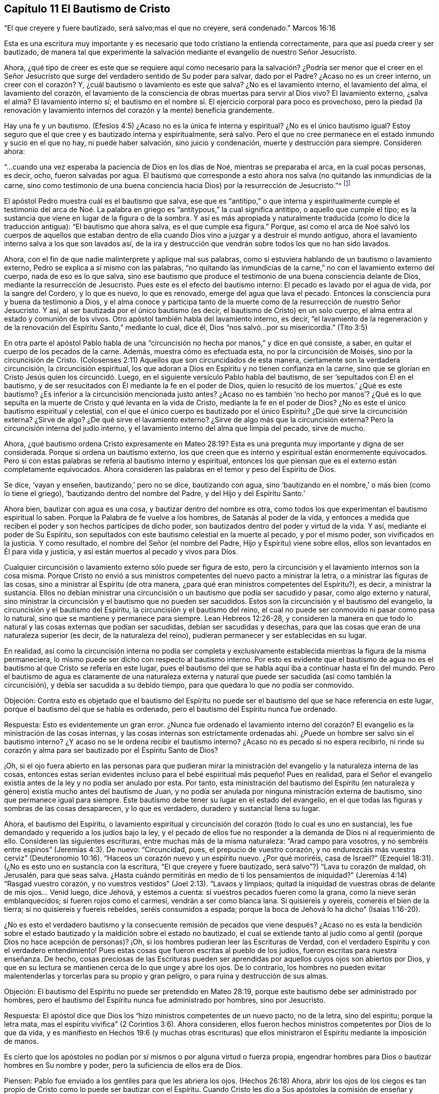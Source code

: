 == Capítulo 11 El Bautismo de Cristo

"`El que creyere y fuere bautizado, será salvo;mas el que no creyere, será condenado.`"
Marcos 16:16

Esta es una escritura muy importante y es necesario que todo cristiano la entienda correctamente,
para que así pueda creer y ser bautizado,
de manera tal que experimente la salvación mediante el evangelio de nuestro Señor Jesucristo.

Ahora,
¿qué tipo de creer es este que se requiere aquí como necesario
para la salvación? ¿Podría ser menor que el creer en el Señor Jesucristo
que surge del verdadero sentido de Su poder para salvar,
dado por el Padre?
¿Acaso no es un creer interno, un creer con el corazón? Y,
¿cuál bautismo o lavamiento es este que salva?
¿No es el lavamiento interno, el lavamiento del alma, el lavamiento del corazón,
el lavamiento de la consciencia de obras muertas para servir al Dios vivo?
El lavamiento externo, ¿salva el alma?
El lavamiento interno sí;
el bautismo en el nombre sí. El ejercicio corporal para poco es provechoso,
pero la piedad (la renovación y lavamiento internos
del corazón y la mente) beneficia grandemente.

Hay una fe y un bautismo.
(Efesios 4:5) ¿Acaso no es la única fe interna y espiritual?
¿No es el único bautismo igual?
Estoy seguro que el que cree y es bautizado interna y espiritualmente, será salvo.
Pero el que no cree permanece en el estado inmundo y sucio en el que no hay,
ni puede haber salvación, sino juicio y condenación, muerte y destrucción para siempre.
Consideren ahora:

"`...cuando una vez esperaba la paciencia de Dios en los días de Noé,
mientras se preparaba el arca, en la cual pocas personas, es decir, ocho,
fueron salvadas por agua.
El bautismo que corresponde a esto ahora nos salva
(no quitando las inmundicias de la carne,
sino como testimonio de una buena conciencia hacia Dios) por la resurrección de Jesucristo.`"^
footnote:[1 Pedro 3: ver. 20 (RV1960) y ver. 21 (RVG)]

El apóstol Pedro muestra cuál es el bautismo que salva,
ese que es "`antitipo,`" o que interna y espiritualmente cumple el testimonio
del arca de Noé. La palabra en griego es "`antitypous,`" la cual significa antitipo,
o aquello que cumple el tipo;
es la sustancia que viene en lugar de la figura o de la sombra.
Y así es más apropiada y naturalmente traducida (como lo dice la traducción antigua):
"`El bautismo que ahora salva, es el que cumple esa figura.`"
Porque,
así como el arca de Noé salvó los cuerpos de aquellos que estaban dentro
de ella cuando Dios vino a juzgar y a destruir el mundo antiguo,
ahora el lavamiento interno salva a los que son lavados así,
de la ira y destrucción que vendrán sobre todos los que no han sido lavados.

Ahora, con el fin de que nadie malinterprete y aplique mal sus palabras,
como si estuviera hablando de un bautismo o lavamiento externo,
Pedro se explica a sí mismo con las palabras,
"`no quitando las inmundicias de la carne,`" no con el lavamiento externo del cuerpo,
nada de eso es lo que salva,
sino ese bautismo que produce el testimonio de una buena consciencia delante de Dios,
mediante la resurrección de Jesucristo.
Pues este es el efecto del bautismo interno: El pecado es lavado por el agua de vida,
por la sangre del Cordero, y lo que es nuevo, lo que es renovado,
emerge del agua que lava el pecado.
Entonces la consciencia pura y buena da testimonio a Dios,
y el alma conoce y participa tanto de la muerte como
de la resurrección de nuestro Señor Jesucristo.
Y así, al ser bautizada por el único bautismo (es decir,
el bautismo de Cristo) en un solo cuerpo,
el alma entra al estado y comunión de los vivos.
Otro apóstol también habla del lavamiento interno, es decir,
"`el lavamiento de la regeneración y de la renovación
del Espíritu Santo,`" mediante lo cual,
dice él, Dios "`nos salvó...por su misericordia.`"
(Tito 3:5)

En otra parte el apóstol Pablo habla de una "`circuncisión
no hecha por manos,`" y dice en qué consiste,
a saber, en quitar el cuerpo de los pecados de la carne.
Además, muestra cómo es efectuada esta, no por la circuncisión de Moisés,
sino por la circuncisión de Cristo.
(Colosenses 2:11) Aquellos que son circuncidados de esta manera,
ciertamente son la verdadera circuncisión, la circuncisión espiritual,
los que adoran a Dios en Espíritu y no tienen confianza en la carne,
sino que se glorían en Cristo Jesús quien los circuncidó. Luego,
en el siguiente versículo Pablo habla del bautismo,
de ser '`sepultados con Él en el bautismo,
y de ser resucitados con Él mediante la fe en el poder de Dios,
quien lo resucitó de los muertos.`' ¿Qué es este bautismo?
¿Es inferior a la circuncisión mencionada justo antes?
¿Acaso no es también '`no hecho por manos`'? ¿Qué es lo que sepulta
en la muerte de Cristo y qué levanta en la vida de Cristo,
mediante la fe en el poder de Dios?
¿No es este el único bautismo espiritual y celestial,
con el que el único cuerpo es bautizado por el único Espíritu?
¿De qué sirve la circuncisión externa?
¿Sirve de algo?
¿De qué sirve el lavamiento externo?
¿Sirve de algo más que la circuncisión externa?
Pero la circuncisión interna del judío interno,
y el lavamiento interno del alma que limpia del pecado, sirve de mucho.

Ahora,
¿qué bautismo ordena Cristo expresamente en Mateo 28:19?
Esta es una pregunta muy importante y digna de ser considerada.
Porque si ordena un bautismo externo,
los que creen que es interno y espiritual están enormemente equivocados.
Pero si con estas palabras se refería al bautismo interno y espiritual,
entonces los que piensan que es el externo están completamente equivocados.
Ahora consideren las palabras en el temor y peso del Espíritu de Dios.

Se dice, '`vayan y enseñen, bautizando,`' pero no se dice, bautizando con agua,
sino '`bautizando en el nombre,`' o más bien (como lo tiene el griego),
'`bautizando dentro del nombre del Padre, y del Hijo y del Espíritu Santo.`'

Ahora bien, bautizar con agua es una cosa, y bautizar dentro del nombre es otra,
como todos los que experimentan el bautismo espiritual lo saben.
Porque la Palabra de fe vuelve a los hombres, de Satanás al poder de la vida,
y entonces a medida que reciben el poder y son hechos partícipes de dicho poder,
son bautizados dentro del poder y virtud de la vida.
Y así, mediante el poder de Su Espíritu,
son sepultados con este bautismo celestial en la muerte al pecado, y por el mismo poder,
son vivificados en la justicia.
Y como resultado, el nombre del Señor (el nombre del Padre,
Hijo y Espíritu) viene sobre ellos, ellos son levantados en Él para vida y justicia,
y así están muertos al pecado y vivos para Dios.

Cualquier circuncisión o lavamiento externo sólo puede ser figura de esto,
pero la circuncisión y el lavamiento internos son la cosa misma.
Porque Cristo no envió a sus ministros competentes del nuevo pacto a ministrar la letra,
o a ministrar las figuras de las cosas, sino a ministrar al Espíritu (de otra manera,
¿para qué eran ministros competentes del Espíritu?), es decir, a ministrar la sustancia.
Ellos no debían ministrar una circuncisión o un bautismo que podía ser sacudido y pasar,
como algo externo y natural,
sino ministrar la circuncisión y el bautismo que no pueden ser sacudidos.
Estos son la circuncisión y el bautismo del evangelio,
la circuncisión y el bautismo del Espíritu, la circuncisión y el bautismo del reino,
el cual no puede ser conmovido ni pasar como pasa lo natural,
sino que se mantiene y permanece para siempre.
Lean Hebreos 12:26-28,
y consideren la manera en que todo lo natural y las cosas externas que podían ser sacudidas,
debían ser sacudidas y desechas,
para que las cosas que eran de una naturaleza superior (es decir,
de la naturaleza del reino), pudieran permanecer y ser establecidas en su lugar.

En realidad,
así como la circuncisión interna no podía ser completa y exclusivamente
establecida mientras la figura de la misma permaneciera,
lo mismo puede ser dicho con respecto al bautismo interno.
Por esto es evidente que el bautismo de agua no es
el bautismo al que Cristo se refería en este lugar,
pues el bautismo del que se habla aquí iba a continuar hasta el fin del mundo.
Pero el bautismo de agua es claramente de una naturaleza externa
y natural que puede ser sacudida (así como también la circuncisión),
y debía ser sacudida a su debido tiempo, para que quedara lo que no podía ser conmovido.

Objeción:
Contra esto es objetado que el bautismo del Espíritu no puede ser
el bautismo del que se hace referencia en este lugar,
porque el bautismo del que se habla es ordenado,
pero el bautismo del Espíritu nunca fue ordenado.

Respuesta: Esto es evidentemente un gran error.
¿Nunca fue ordenado el lavamiento interno del corazón?
El evangelio es la ministración de las cosas internas,
y las cosas internas son estrictamente ordenadas
ahí. ¿Puede un hombre ser salvo sin el bautismo interno?
¿Y acaso no se le ordena recibir el bautismo interno?
¿Acaso no es pecado si no espera recibirlo,
ni rinde su corazón y alma para ser bautizado por el Espíritu Santo de Dios?

¡Oh,
si el ojo fuera abierto en las personas para que pudieran mirar
la ministración del evangelio y la naturaleza interna de las cosas,
entonces estas serían evidentes incluso para el bebé
espiritual más pequeño! Pues en realidad,
para el Señor el evangelio existía antes de la ley y no podía ser anulado por esta.
Por tanto,
esta ministración del bautismo del Espíritu (en naturaleza
y género) existía mucho antes del bautismo de Juan,
y no podía ser anulada por ninguna ministración externa de bautismo,
sino que permanece igual para siempre.
Este bautismo debe tener su lugar en el estado del evangelio,
en el que todas las figuras y sombras de las cosas desaparecen, y lo que es verdadero,
duradero y sustancial llena su lugar.

Ahora, el bautismo del Espíritu,
o lavamiento espiritual y circuncisión del corazón (todo lo cual es uno en sustancia),
les fue demandado y requerido a los judíos bajo la ley,
y el pecado de ellos fue no responder a la demanda de Dios ni al requerimiento de ello.
Consideren las siguientes escrituras, entre muchas más de la misma naturaleza:
"`Arad campo para vosotros, y no sembréis entre espinos`" (Jeremías 4:3). De nuevo:
"`Circuncidad, pues, el prepucio de vuestro corazón,
y no endurezcáis más vuestra cerviz`" (Deuteronomio
10:16). "`Haceos un corazón nuevo y un espíritu nuevo.
¿Por qué moriréis, casa de Israel?`"
(Ezequiel 18:31). (¿No es esto uno en sustancia con la escritura,
"`El que creyere y fuere bautizado, será salvo`"?) "`Lava tu corazón de maldad,
oh Jerusalén, para que seas salva.
¿Hasta cuándo permitirás en medio de ti los pensamientos de iniquidad?`"
(Jeremías 4:14) "`Rasgad vuestro corazón,
y no vuestros vestidos`" (Joel 2:13). "`Lavaos y limpiaos;
quitad la iniquidad de vuestras obras de delante de mis ojos... Venid luego, dice Jehová,
y estemos a cuenta: si vuestros pecados fueren como la grana,
como la nieve serán emblanquecidos; si fueren rojos como el carmesí,
vendrán a ser como blanca lana.
Si quisiereis y oyereis, comeréis el bien de la tierra;
si no quisiereis y fuereis rebeldes, seréis consumidos a espada;
porque la boca de Jehová lo ha dicho`" (Isaías 1:16-20).

¿No es esto el verdadero bautismo y la consecuente remisión de
pecados que viene después? ¿Acaso no es esta la bendición sobre
el estado bautizado y la maldición sobre el estado no bautizado,
el cual se extiende tanto al judío como al gentil (porque Dios no hace acepción de personas)?
¡Oh, si los hombres pudieran leer las Escrituras de Verdad,
con el verdadero Espíritu y con el verdadero entendimiento!
Pues estas cosas que fueron escritas al pueblo de los judíos,
fueron escritas para nuestra enseñanza.
De hecho,
cosas preciosas de las Escrituras pueden ser aprendidas
por aquellos cuyos ojos son abiertos por Dios,
y que en su lectura se mantienen cerca de lo que unge y abre los ojos.
De lo contrario,
los hombres no pueden evitar malentenderlas y torcerlas para su propio y gran peligro,
o para ruina y destrucción de sus almas.

Objeción: El bautismo del Espíritu no puede ser pretendido en Mateo 28:19,
porque este bautismo debe ser administrado por hombres,
pero el bautismo del Espíritu nunca fue administrado por hombres, sino por Jesucristo.

Respuesta: El apóstol dice que Dios los "`hizo ministros competentes de un nuevo pacto,
no de la letra, sino del espíritu; porque la letra mata,
mas el espíritu vivifica`" (2 Corintios 3:6). Ahora consideren,
ellos fueron hechos ministros competentes por Dios de lo que da vida,
y es manifiesto en Hechos 19:6 (y muchas otras escrituras) que
ellos ministraron el Espíritu mediante la imposición de manos.

Es cierto que los apóstoles no podían por sí mismos o por alguna virtud o fuerza propia,
engendrar hombres para Dios o bautizar hombres en Su nombre y poder,
pero la suficiencia de ellos era de Dios.

Piensen: Pablo fue enviado a los gentiles para que les abriera los ojos.
(Hechos 26:18) Ahora,
abrir los ojos de los ciegos es tan propio de Cristo
como lo puede ser bautizar con el Espíritu.
Cuando Cristo les dio a Sus apóstoles la comisión de enseñar y bautizar, les dijo:
"`Toda potestad me es dada en el cielo y en la tierra,`"
y les mandó "`que no se fueran de Jerusalén,
sino que esperasen la promesa del Padre, la cual, les dijo,
oísteis de mí. Porque Juan ciertamente bautizó con agua,
mas vosotros seréis bautizados con el Espíritu Santo
dentro de no muchos días`" (Hechos 1:4-5),
y luego recibirían el poder.
¿Poder para hacer qué? ¿Para bautizar con agua,
o para bautizar en el nombre con el mismo bautismo con el que ellos mismos fueron bautizados?
Ver Mateo 28 junto con Hechos 1.

Ahora bien,
si la comisión dada a los apóstoles en Mateo 28:16 era que bautizaran con agua,
entonces Pablo era inferior a los otros apóstoles.
Porque él,
aunque había visto al Señor y fue enviado por Él para abrirles los ojos a los gentiles,
no fue enviado a bautizar con agua, como él expresamente lo dice:
"`Pues no me envió Cristo a bautizar +++[+++es decir, externamente con agua],
sino a predicar el evangelio.`"
Sin embargo, si el bautismo pretendido por Cristo era interno y espiritual, es decir,
en el nombre, virtud, vida y poder del Espíritu,
entonces Pablo recibió la comisión apostólica tan
plenamente como cualquiera de los demás apóstoles,
y la gracia y el poder de Dios obraron tan poderosamente
en él para este fin como en cualquiera de ellos.

Pero los hombres están tan equivocados acerca de la enseñanza requerida en esta comisión,
como lo están acerca del bautismo.
Pues esta enseñanza no es una enseñanza literal de cosas,
o una disciplina hacia un conocimiento y camino externos,
sino una enseñanza en el Espíritu y poder.
Aquel a quien Dios capacita para enseñar en el Espíritu y poder,
también lo capacita para bautizar en el mismo Espíritu y poder.
Sí, de hecho,
cuando la vida y el poder ministran (y la palabra
hablada se mezcla con fe en los que oyen),
llevan la parte terrenal a sujeción,
y elevan la vida y el poder del Señor Jesucristo sobre el corazón y el espíritu.
Este es el verdadero bautismo,
y es la sustancia de la figura o sombra que estaba
antes de la figura del bautismo y de la circuncisión,
y permanece cuando estos se han ido.

Objeción: El bautismo en la comisión era para todas las naciones,
pero el bautismo del Espíritu únicamente cayó sobre unos pocos al principio.

Respuesta: La promesa de recibir el Espíritu se basa en creer,
y se extiende a todos los que creen.
"`El que cree en mí, como dice la Escritura, de su interior correrán ríos de agua viva.
Esto dijo del Espíritu que habían de recibir los que creyesen en él`" (Juan 7:38-39).

De la misma manera le habló Pedro a la gran asamblea a la que le predicó,
a la que fueron añadidos cerca de tres mil almas: "`Arrepentíos,
y bautícese cada uno de vosotros en el nombre de Jesucristo para perdón de los pecados;
y recibiréis el don del Espíritu Santo.
Porque para vosotros es la promesa, y para vuestros hijos,
y para todos los que están lejos;
para cuantos el Señor nuestro Dios llamare`" (Hechos 2:38-39).

Este es el único lavamiento con el que todo el rebaño debe ser lavado,
y así bautizado en el único cuerpo puro y vivo.
Esta es la sustancia de la figura, cuya sustancia pertenece al estado del evangelio,
a pesar de que Dios también hizo uso de algunas figuras en el comienzo del día del evangelio,
e incluso, inclinó sus corazones entonces para hacer uso de ellas.

Objeción: El bautismo mencionado en la comisión en Mateo 28,
no puede ser el bautismo del Espíritu porque debe
ser administrado en el nombre del Espíritu.

Respuesta:
La palabra en griego no es '`en`' que significa "`en,`" sino '`eis`' que significa "`dentro.`"
De manera que el bautismo ordenado aquí es bautizar dentro del nombre,
dentro del nombre del Padre, dentro del nombre del Hijo, dentro del nombre del Espíritu,
al volverlos de las tinieblas a la luz, del poder de Satanás a Dios.
Entonces el poder y vida del Espíritu Santo de Dios viene sobre sus corazones y mentes,
quebranta el poder de Satanás, lava la consciencia de lo que está muerto,
y los zambulle o sumerge dentro de lo que está vivo.

Pero que también había un bautismo con agua externa, no lo niego,
y que este fue usado como un tipo y sombra para el estado débil y ceremonial en el que
estaban los judíos (cuando Cristo envió a Sus apóstoles a sacarlos del estado de la
ley y reunirlos en el estado del evangelio) también estoy de acuerdo.
Sin embargo,
este desde entonces ha sido corrompido y ha sido establecido por
encima de su lugar por los que han caído del poder y la vida.
Y cada uno debe considerar y esperar en el Señor hasta saber lo que Dios requiere y
lo que aceptará de él. Porque el reino de Dios no consiste en comida ni en bebida,
ni en algún lavamiento externo.
Tampoco viene según evidencia ocular,
sino en la Semilla celestial y en el Espíritu Santo y poder de vida.
¡Felices los que son hechos partícipes,
son bautizados y son conducidos por el Espíritu de Dios!
En realidad, Dios probará la religión,
obra y práctica de todos los hombres por medio del verdadero cordel
de medición. ¡Bendito aquel cuya religión soporte dicha prueba!

Es muy importante conocer el estado y ministración del evangelio,
el Espíritu y poder del evangelio, la iglesia y las ordenanzas del evangelio,
las palabras de los santos profetas con respecto al día del evangelio,
las palabras de Cristo con respeto al reino y poder de Dios,
las palabras de los apóstoles con respecto al misterio
de la fe y la Palabra que estaba desde el principio.

En efecto, estas son cosas pesadas y de gran importancia,
las cuales los hombres fácilmente pasan por alto y sobre las cuales tuercen las Escrituras,
a menos que sean alumbrados por el Señor en la renovación de sus mentes,
y sus ojos se mantengan hacia la santa unción, para que haciéndolo no corran adelante,
ni así imaginen y conciban según su propia habilidad y entendimiento.

Los fariseos tenían un gran conocimiento y entendimiento de la ley de Dios,
y de las profecías de cosas por venir, a partir de las palabras de Moisés y los profetas.
Pero al no tener la verdadera llave del conocimiento, '`erraron,
ignorando las Escrituras y el poder de Dios`' (a
pesar de toda su lectura y estudio diligentes).

¡Oh, piensen!
Los fariseos jamás pensaron que ellos habrían matado
a los profetas si hubieran vivido en sus días. No,
ellos condenaron grandemente a sus padres por hacerlo, y sin embargo,
crucificaron a Cristo.
Hoy pocos piensan que ellos habrían crucificado a
Cristo si hubieran vivido en los días de Su carne,
y sin embargo, lo desdeñan,
lo critican y lo persiguen en la aparición del mismo Espíritu, vida y poder,
tal como aparece ahora en Sus santos.

Pregunta: ¿Qué es lo que debe ser lavado en el estado del evangelio?
¿El hombre exterior o el interior?
Y, ¿con qué se debe lavar el hombre interior?

Respuesta: Consideren la siguiente escritura seriamente,
y ojalá el Señor les dé el verdadero entendimiento:
"`En aquel tiempo habrá manantial abierto para la
casa de David y para los moradores de Jerusalén,
para el pecado y la inmundicia`" (Zacarías 13:1,
RV1602P). ¿Acaso no habla esta escritura del estado del evangelio?
¿Cuál manantial se abre en el estado del evangelio?
¿Es un manantial externo de agua externa que lava el pecado y la inmundicia?
El Señor conoce de qué naturaleza es el pecado, y con qué agua debe ser lavado,
y por tanto,
abre ese manantial en el estado del evangelio con el que es apropiado lavarlo.

Ahora bien, que había un lavamiento de pecados figurativo mediante el bautismo de Juan,
no lo niego.
Porque el de Juan era un bautismo para arrepentimiento,
y con ello profesaban el arrepentimiento y que debían "`hacer frutos dignos de
arrepentimiento`" (Mateo 3:8). Pero el "`antitipo`" (1 Pedro 3:21) o cumplimiento,
no es un lavamiento de la inmundicia de la carne o del cuerpo, sino un bautismo interno,
el cual lava tan internamente que el testimonio de una buena consciencia
es palpablemente experimentado ante los ojos y presencia de Dios.
Y entonces el alma verdaderamente conoce con qué tipo de agua fue lavada.

¡Ojalá la gente conociera y experimentara el bautismo que es sustancia!
¡Entonces no idolatrarían ese bautismo (o lavamiento externo),
que en su naturaleza no puede ser más que una señal,
figura o representación de lo que es la sustancia!

Ahora piensen, ¿conocían los judíos la circuncisión interna?
Y,
¿conocen ustedes el bautismo interno más de lo que
los judíos conocían la circuncisión interna?
Lean esta escritura y que el Señor la aplique a sus almas:
"`Pues no es judío el que lo es exteriormente,
ni es la circuncisión la que se hace exteriormente en la carne;
sino que es judío el que lo es en lo interior, y la circuncisión es la del corazón,
en espíritu, no en letra; la alabanza del cual no viene de los hombres,
sino de Dios`" (Romanos 2:28-29). ¿Acaso no dice el Espíritu de Dios en nuestro días (sí,
en verdad el Espíritu de nuestro Dios lo dice así y muchos han oído Su voz hablando):
'`No es cristiano el que lo es externamente,
ni el bautismo del evangelio el que se hace externamente en la carne,
sino que es cristiano el que lo es internamente,
y el bautismo del evangelio es el del corazón, en el Espíritu, no en la letra,
cuya alabanza no es de los hombres,
sino de Dios.`' Los judíos alababan a los circuncidados
externamente y ustedes alaban a los bautizados externamente,
pero Dios alaba a los circuncidados y lavados internamente.

Objeción: Pero el bautismo del Espíritu es una promesa, no un deber.

Respuesta: Que el bautismo del Espíritu es una promesa, lo concedo,
pero también es un deber recibir la promesa y rendirse
para ser bautizado por Él. Porque Juan dijo:
"`Yo a la verdad os bautizo en agua para arrepentimiento; pero el que viene tras mí,
cuyo calzado yo no soy digno de llevar, es más poderoso que yo;
él os bautizará en Espíritu Santo y fuego`" (Mateo 3:11). El bautismo
del Espíritu es la purga interna del pecado y la inmundicia,
por medio del Espíritu y Su fuego,
o por el "`Espíritu de juicio y fuego`" (Isaías 4:4). Los que fueron bautizados por Juan,
después tuvieron que expectar y esperar este bautismo,
para que el Señor '`limpiara con Su aventador su era,
su paja fuera quemada y el trigo recogido en el granero.`' (Mateo 3.12)

Ahora bien, nosotros, en efecto,
concedemos que la circuncisión de Moisés era una ordenanza de Dios,
y que el bautismo de Juan era una ordenanza de Dios.
Pero afirmar que cualquiera de estas es una ordenanza del evangelio
(que la circuncisión de Moisés es la circuncisión de Cristo,
o que el bautismo de agua de Juan es el bautismo de Cristo),
lo negamos conscientemente y con fundamento.
En realidad, el Espíritu de Dios (en las Escrituras) declara una diferencia entre ellos,
en particular, entre el bautismo de Juan y el de Cristo.
(Mateo 3:11) Además, establecer la sombra de una cosa en lugar de la cosa misma,
no es la manera de glorificar a Cristo o la dispensación del evangelio.
Porque Cristo es el Hijo,
quien no vino predicando la circuncisión de Moisés
ni el bautismo de Juan (los cuales eran siervos),
sino el Espíritu y poder de Su Padre,
con los que Él circuncida y bautiza interna y espiritualmente.

El Testimonio del Espíritu de Dios

"`Señor, abre mis labios, y publicará mi boca tu alabanza.
Porque no quieres sacrificio, que yo lo daría; no quieres holocausto.
Los sacrificios de Dios son el espíritu quebrantado;
al corazón contrito y humillado no despreciarás tú, oh Dios.`"
Salmo 51:15-17

Interrogante 1:
¿Qué regla tenía David de la ley de Moisés para decir que Dios no deseaba sacrificios,
ni se deleitaba en los holocaustos?
¿Acaso no deseaba y requería Dios que Su pueblo realizara estas cosas estando bajo la ley?
¿Acaso no las aceptaba y se deleitaba en ellas,
cuando ellos las cumplían correctamente en fe y obediencia a Él?
¿Acaso no se complació el Señor con el sacrificio de Abel?
¿No olió Dios una fragancia dulce del sacrificio de Noé? ¿Cómo pudo decir David,
en verdad y a partir del verdadero Espíritu,
que Dios no deseaba ni se deleitaba en esas cosas?

Interrogante 2:
¿No debía probar David si el Espíritu que hablaba estas cosas en él era o no de Dios?
¿Debía él recibir de cualquier espíritu,
un testimonio tan directamente contrario en apariencia a
los anteriores testimonios de Dios en las Sagradas Escrituras,
sin la plena y segura evidencia y demostración de que era el Espíritu de Dios?

Interrogante 3: ¿Cómo debía probar David si ese Espíritu era o no de Dios?
¿Debía probar si hablaba de acuerdo al testimonio y ley de Moisés,
lo cual ciertamente era de Dios y fue dado por Dios como ley y
gobierno a los judíos? Si David lo hubiera probado de esta manera,
¿no lo habría juzgado como un espíritu diferente al Espíritu de Moisés,
hablando en contra de la ley y de los testimonios
que Dios le había dado a él? Pues efectivamente,
el sacrificio y el holocausto eran estrictamente demandados ahí,
y Dios a menudo testificó Su aceptación y deleite en ello.
Así que Dios aceptaba y se deleitaba en estas cosas en un sentido,
y no aceptaba ni se deleitaba del todo en ellas en otro sentido,
porque Su objetivo estaba en otra cosa y en otro sacrificio,
el cual David vio claramente.
Así, pues, el ojo, la mente, corazón y espíritu de David,
habiéndose vuelto hacia adentro, es decir, hacia donde estaban el ojo y corazón de Dios,
tuvo una vista clara y dio un testimonio fiel acerca de lo que
era y no era aceptable a los ojos del Señor. Y así dice:
"`Porque no quieres sacrificio; no quieres holocausto`" (Salmo 51:16),
aunque el lenguaje de la ley de Moisés habla de otra manera, donde la circuncisión,
sacrificios y tales cosas externas se declaran como de gran valor para el Señor.

Interrogante 4: Ahora bien,
¿acaso no puede decirle el mismo Espíritu (o los hijos de
Dios en el mismo Espíritu) al Señor en nuestro día,
con respecto a cosas de la misma naturaleza externa: '`Tú no deseas esas cosas externas,
de otro modo las realizaríamos.
Tú no te deleitas en las sombras externas de las cosas del reino.
No deseas que se lave el cuerpo con agua,
o que se coma el pan externo y se beba el vino externo,
que no valen más que la circuncisión y la Pascua.
Si Tu deleite estuviera en las cosas de esta naturaleza y las requirieras de nosotros,
¡oh, con cuánta disposición nos encontrarías en la práctica de ellas delante de Ti!
Pero Tu deleite está en el agua que lava el alma de su inmundicia
y en las almas que son lavadas con ella.
Tú deseas ver a tus hijos alimentándose del pan vivo, del pan que baja del cielo,
y bebiendo el vino que refresca y alegra el corazón tanto de Dios como del hombre.`'

El Señor también nos ha mostrado claramente que el agua, pan y vino externos,
no son la sustancia, lo espiritual, el agua celestial, el pan celestial,
el vino celestial.
Más bien, estas cosas son de la naturaleza de las cosas que deben ser conmovidas,
para que las cosas que no pueden ser conmovidas permanezcan
en el estado y reino del evangelio.

¡Por tanto, que los hombres tengan cuidado en la manera en que edifican,
o cómo juzgan con respecto a las apariciones de Dios,
mediante sus propias comprensiones de la letra de las Escrituras!
¡Sean todos cuidadosos en edificar sobre la roca que es Cristo,
sobre Su Espíritu, Su vida, Su poder internamente revelado,
que el nacimiento espiritual (según nos aferramos a él),
revela en y a nosotros! ¡Pues ningún hombre,
por medio de sus propios conceptos y comprensiones sobre la letra,
nunca conoció o puede conocer, el Espíritu del Señor ni Su voz!
Porque el hombre está muerto, está en oscuridad y es corrupto,
excepto en la medida que es vivificado,
iluminado y su corazón santificado por el Espíritu Santo de Dios.
¿Qué puede ver un hombre muerto?
¿Qué puede oír un hombre muerto?
¿Puede oír el sonido vivo antes de ser vivificado
por él? ¿No hablan las Escrituras de cosas espirituales?
¿Puede el hombre natural entenderlas?
¿Puede la mente impía del hombre entender las palabras del santo y puro Espíritu de Dios,
que fueron dadas a través de vasijas que fueron santificadas (algunas
desde el vientre) y cuando el Espíritu del Señor estaba sobre ellas?

¡Oh,
si los hombres vieran la necesidad de que el Señor les abra sus corazones
y de que la carne sea silenciada en ellos! ¡Si ellos pudieran llegar a
experimentar el nacimiento del Espíritu de Dios y el precioso entendimiento
de las cosas celestiales que les es dado ahí! Entonces,
ese entendimiento que no es precioso, ni vivo, ni de Dios, sino de ellos mismos,
no les sería de gran valor.
Porque, en efecto, a través de este gran error,
muchos (algunos de los cuales son celosos y conocedores según la estima de los
hombres) rechazan lo que es de Dios y establecen lo que es de ellos mismos,
es decir, su propia comprensión y conceptos,
todo lo cual será de amargura y dolor al final,
cuando sea abierto el ojo que actualmente está cerrado en ellos.

¡Bendito el que verdaderamente puede decir: "`El Señor ha abierto el ojo en mí, es decir,
el ojo verdadero, el ojo puro, el ojo vivo,
y ahora veo con ese ojo y no con el ojo con el que veía antes! ¡Ahora conozco la diferencia
entre ver las mismas cosas con mi propio ojo y con el ojo que Dios me ha dado!
De manera que ahora,
mi más ferviente deseo y oración al Señor es que mantenga
abierto en mí para siempre el ojo que Él ha abierto,
y que mantenga cerrado el ojo que Él, en Su tierna misericordia para conmigo,
le ha placido cerrar en mí.`"

Ciertamente esta es la base de la gran diferencia entre nosotros y los demás,
con respecto a las cosas de Dios.
Porque, aunque reconocemos las mismas cosas y hablamos de las mismas cosas, aun así,
nosotros nos las reconocemos igual, ni hablamos de ellas igual.
¿Por qué? Porque las vemos con diferentes ojos,
y por eso tenemos un sentido diferente de ellas.
Otros dicen que las cosas son verdaderas y las reconocen así,
según las comprenden de la letra.
Nosotros las llamamos verdaderas en la medida que el Espíritu de Dios nos las demuestra,
y en la medida que experimentamos en nuestros corazones, proveniente de Dios, la virtud,
vida y poder de ellas.

